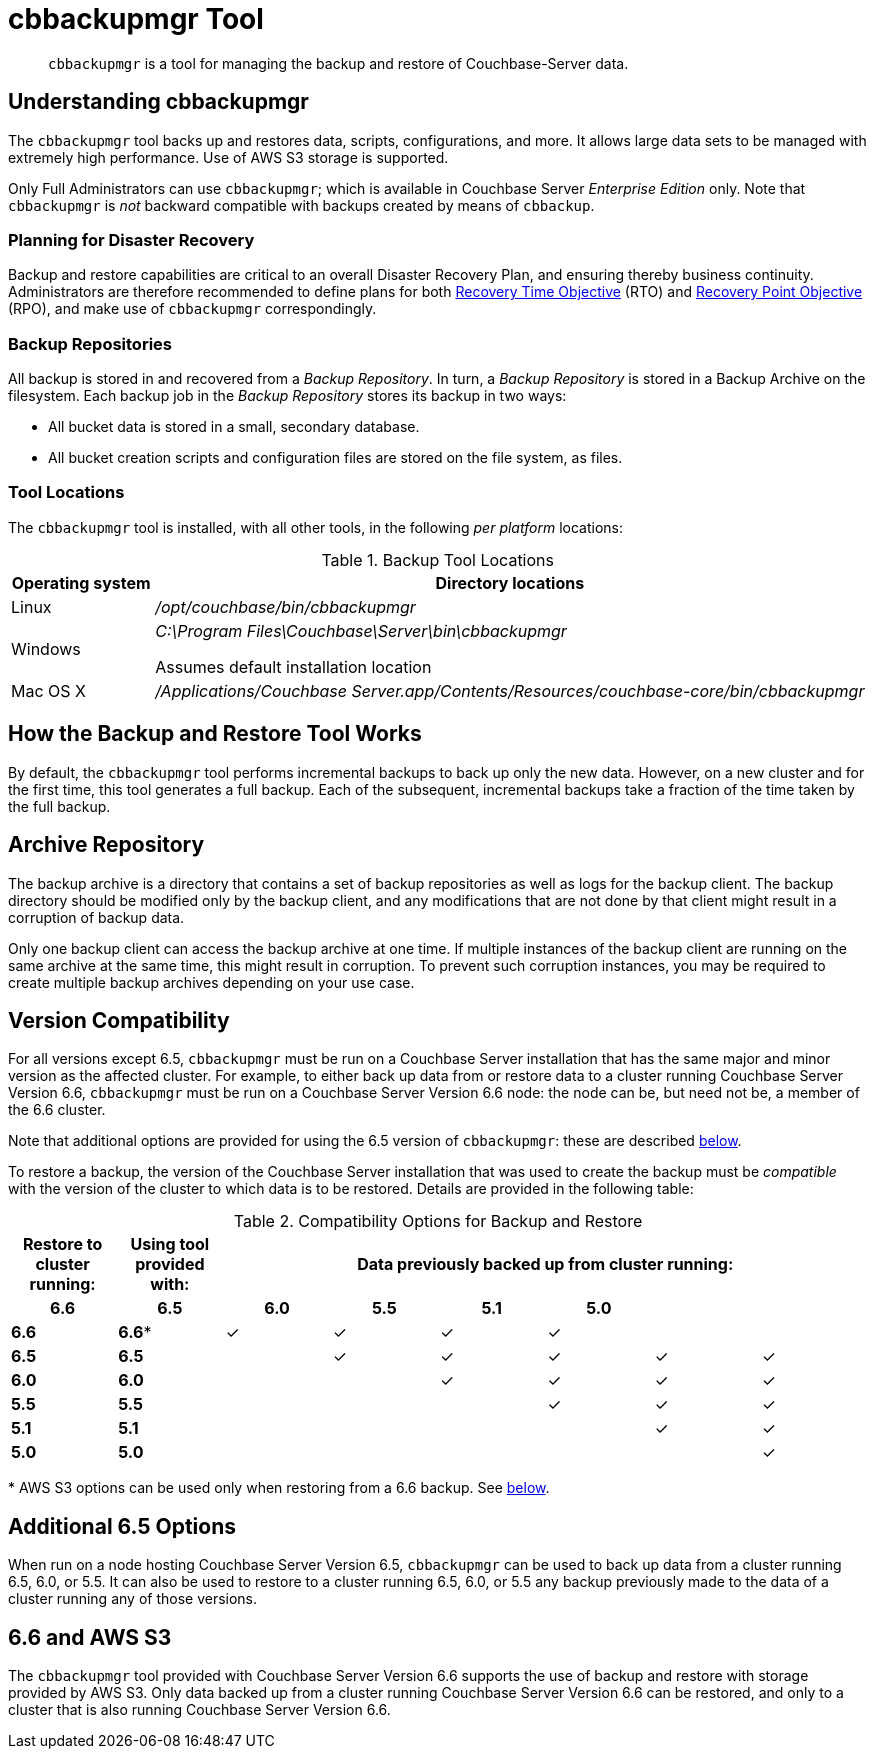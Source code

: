 = cbbackupmgr Tool
:description: pass:q[`cbbackupmgr` is a tool for managing the backup and restore of Couchbase-Server data.]

[abstract]
{description}

== Understanding cbbackupmgr

The `cbbackupmgr` tool backs up and restores data, scripts, configurations, and more.
It allows large data sets to be managed with extremely high performance.
Use of AWS S3 storage is supported.

Only Full Administrators can use `cbbackupmgr`; which is available in Couchbase Server _Enterprise Edition_ only.
Note that `cbbackupmgr` is _not_ backward compatible with backups created by means of `cbbackup`.

=== Planning for Disaster Recovery

Backup and restore capabilities are critical to an overall Disaster Recovery Plan, and ensuring thereby business continuity.
Administrators are therefore recommended to define plans for both https://en.wikipedia.org/wiki/Recovery_time_objective[Recovery Time Objective^] (RTO) and https://en.wikipedia.org/wiki/Recovery_point_objective[Recovery Point Objective^] (RPO), and make use of `cbbackupmgr` correspondingly.

=== Backup Repositories

All backup is stored in and recovered from a [.term]_Backup Repository_.
In turn, a [.term]_Backup Repository_ is stored in a Backup Archive on the filesystem.
Each backup job in the [.term]_Backup Repository_ stores its backup in two ways:

* All bucket data is stored in a small, secondary database.
* All bucket creation scripts and configuration files are stored on the file system, as files.

=== Tool Locations

The `cbbackupmgr` tool is installed, with all other tools, in the following _per platform_ locations:

.Backup Tool Locations
[cols="1,5"]
|===
| Operating system | Directory locations

| Linux
| [.path]_/opt/couchbase/bin/cbbackupmgr_

| Windows
| [.path]_C:\Program Files\Couchbase\Server\bin\cbbackupmgr_

Assumes default installation location

| Mac OS X
| [.path]_/Applications/Couchbase Server.app/Contents/Resources/couchbase-core/bin/cbbackupmgr_
|===

== How the Backup and Restore Tool Works

By default, the [.cmd]`cbbackupmgr` tool performs incremental backups to back up only the new data.
However, on a new cluster and for the first time, this tool generates a full backup.
Each of the subsequent, incremental backups take a fraction of the time taken by the full backup.

== Archive Repository

The backup archive is a directory that contains a set of backup repositories as well as logs for the backup client.
The backup directory should be modified only by the backup client, and any modifications that are not done by that client might result in a corruption of backup data.

Only one backup client can access the backup archive at one time.
If multiple instances of the backup client are running on the same archive at the same time, this might result in corruption.
To prevent such corruption instances, you may be required to create multiple backup archives depending on your use case.

== Version Compatibility

For all versions except 6.5, `cbbackupmgr` must be run on a Couchbase Server installation that has the same major and minor version as the affected cluster.
For example, to either back up data from or restore data to a cluster running Couchbase Server Version 6.6,  `cbbackupmgr` must be run on a Couchbase Server Version 6.6 node: the node can be, but need not be, a member of the 6.6 cluster.

Note that additional options are provided for using the 6.5 version of `cbbackupmgr`: these are described xref:backup-restore:enterprise-backup-restore.adoc#additional-65-options[below].

To restore a backup, the version of the Couchbase Server installation that was used to create the backup must be _compatible_ with the version of the cluster to which data is to be restored.
Details are provided in the following table:

.Compatibility Options for Backup and Restore
[hrows=2]
|===
.2+| Restore to cluster running: .2+| Using tool provided with: 6+| Data previously backed up from cluster running:

h| 6.6
h| 6.5
h| 6.0
h| 5.5
h| 5.1
h| 5.0

| *6.6*
| *6.6**
| ✓
| ✓
| ✓
| ✓
|
|

| *6.5*
| *6.5*
|
| ✓
| ✓
| ✓
| ✓
| ✓

| *6.0*
| *6.0*
|
|
| ✓
| ✓
| ✓
| ✓

| *5.5*
| *5.5*
|
|
|
| ✓
| ✓
| ✓

| *5.1*
| *5.1*
|
|
|
|
| ✓
| ✓

| *5.0*
| *5.0*
|
|
|
|
|
| ✓

|===

&#42; AWS S3 options can be used only when restoring from a 6.6 backup.
See xref:backup-restore:enterprise-backup-restore.adoc#66-and-aws-s3[below].

[#additional-65-options]
== Additional 6.5 Options

When run on a node hosting Couchbase Server Version 6.5, `cbbackupmgr` can be used to back up data from a cluster running 6.5, 6.0, or 5.5.
It can also be used to restore to a cluster running 6.5, 6.0, or 5.5 any backup previously made to the data of a cluster running any of those versions.

[#66-and-aws-s3]
== 6.6 and AWS S3

The `cbbackupmgr` tool provided with Couchbase Server Version 6.6 supports the use of backup and restore with storage provided by AWS S3.
Only data backed up from a cluster running Couchbase Server Version 6.6 can be restored, and only to a cluster that is also running Couchbase Server Version 6.6.
